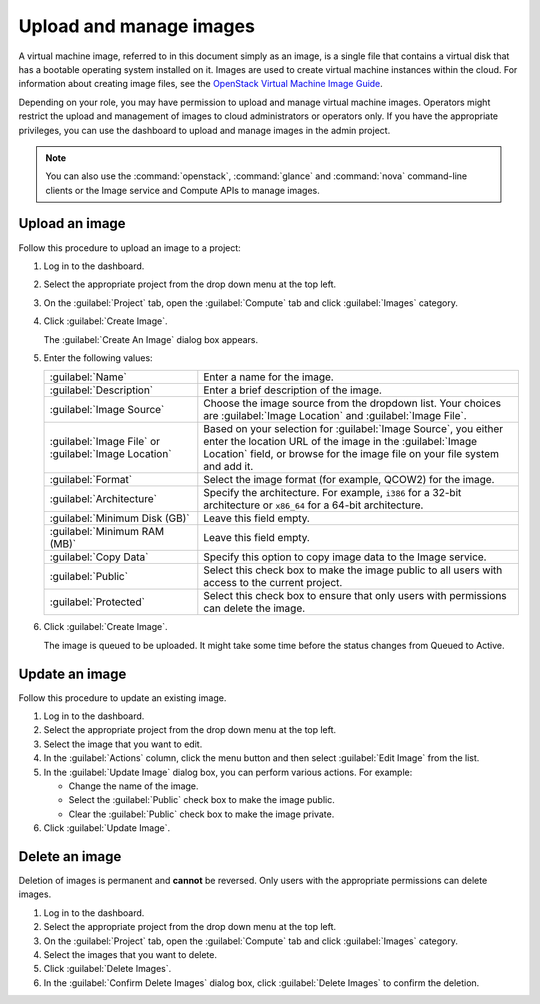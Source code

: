 ========================
Upload and manage images
========================

A virtual machine image, referred to in this document simply
as an image, is a single file that contains a virtual disk that
has a bootable operating system installed on it. Images are used
to create virtual machine instances within the cloud. For information
about creating image files, see the `OpenStack Virtual Machine
Image Guide <http://docs.openstack.org/image-guide/>`_.

Depending on your role, you may have permission to upload and manage
virtual machine images. Operators might restrict the upload and
management of images to cloud administrators or operators only. If you
have the appropriate privileges, you can use the dashboard to upload and
manage images in the admin project.

.. note::

   You can also use the :command:`openstack`, :command:`glance` and
   :command:`nova` command-line clients or the Image service and Compute
   APIs to manage images.

Upload an image
~~~~~~~~~~~~~~~

Follow this procedure to upload an image to a project:

#. Log in to the dashboard.

#. Select the appropriate project from the drop down menu at the top left.

#. On the :guilabel:`Project` tab, open the :guilabel:`Compute` tab and
   click :guilabel:`Images` category.

#. Click :guilabel:`Create Image`.

   The :guilabel:`Create An Image` dialog box appears.

#. Enter the following values:

   +-------------------------------+---------------------------------+
   | :guilabel:`Name`              | Enter a name for the image.     |
   +-------------------------------+---------------------------------+
   | :guilabel:`Description`       | Enter a brief description of    |
   |                               | the image.                      |
   +-------------------------------+---------------------------------+
   | :guilabel:`Image Source`      | Choose the image source from    |
   |                               | the dropdown list. Your choices |
   |                               | are :guilabel:`Image Location`  |
   |                               | and :guilabel:`Image File`.     |
   +-------------------------------+---------------------------------+
   | :guilabel:`Image File` or     | Based on your selection for     |
   | :guilabel:`Image Location`    | :guilabel:`Image Source`, you   |
   |                               | either enter the location URL   |
   |                               | of the image in the             |
   |                               | :guilabel:`Image Location`      |
   |                               | field, or browse for the image  |
   |                               | file on your file  system and   |
   |                               | add it.                         |
   +-------------------------------+---------------------------------+
   | :guilabel:`Format`            | Select the image format (for    |
   |                               | example, QCOW2) for the image.  |
   +-------------------------------+---------------------------------+
   | :guilabel:`Architecture`      | Specify the architecture. For   |
   |                               | example, ``i386`` for a 32-bit  |
   |                               | architecture or ``x86_64`` for  |
   |                               | a 64-bit architecture.          |
   +-------------------------------+---------------------------------+
   | :guilabel:`Minimum Disk (GB)` | Leave this field empty.         |
   +-------------------------------+---------------------------------+
   | :guilabel:`Minimum RAM (MB)`  | Leave this field empty.         |
   +-------------------------------+---------------------------------+
   | :guilabel:`Copy Data`         | Specify this option to copy     |
   |                               | image data to the Image service.|
   +-------------------------------+---------------------------------+
   | :guilabel:`Public`            | Select this check box to make   |
   |                               | the image public to all users   |
   |                               | with access to the current      |
   |                               | project.                        |
   +-------------------------------+---------------------------------+
   | :guilabel:`Protected`         | Select this check box to ensure |
   |                               | that only users with            |
   |                               | permissions can delete the      |
   |                               | image.                          |
   +-------------------------------+---------------------------------+

#. Click :guilabel:`Create Image`.

   The image is queued to be uploaded. It might take some time before
   the status changes from Queued to Active.

Update an image
~~~~~~~~~~~~~~~

Follow this procedure to update an existing image.

#. Log in to the dashboard.

#. Select the appropriate project from the drop down menu at the top left.

#. Select the image that you want to edit.

#. In the :guilabel:`Actions` column, click the menu button and then
   select :guilabel:`Edit Image` from the list.

#. In the :guilabel:`Update Image` dialog box, you can perform various
   actions. For example:

   *  Change the name of the image.
   *  Select the :guilabel:`Public` check box to make the image public.
   *  Clear the :guilabel:`Public` check box to make the image private.

#. Click :guilabel:`Update Image`.

Delete an image
~~~~~~~~~~~~~~~

Deletion of images is permanent and **cannot** be reversed. Only users
with the appropriate permissions can delete images.

#. Log in to the dashboard.

#. Select the appropriate project from the drop down menu at the top left.

#. On the :guilabel:`Project` tab, open the :guilabel:`Compute` tab and
   click :guilabel:`Images` category.

#. Select the images that you want to delete.

#. Click :guilabel:`Delete Images`.

#. In the :guilabel:`Confirm Delete Images` dialog box, click
   :guilabel:`Delete Images` to confirm the deletion.
